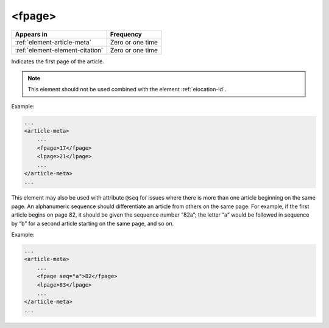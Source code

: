 .. _element-fpage:

<fpage>
=======

+----------------------------------+------------------+
| Appears in                       | Frequency        |
+==================================+==================+
| :ref:`element-article-meta`      | Zero or one time |
+----------------------------------+------------------+
| :ref:`element-element-citation`  | Zero or one time |
+----------------------------------+------------------+


Indicates the first page of the article.

.. note::

    This element should not be used combined with the element :ref:`elocation-id`.


Example:

.. code-block:: xml

    ...
    <article-meta>
        ...
        <fpage>17</fpage>
        <lpage>21</lpage>
        ...
    </article-meta>
    ...


This element may also be used with attribute ``@seq`` for issues where there is more than one article beginning on the same page. An alphanumeric sequence should differentiate an article from others on the same page. For example, if the first article begins on page 82, it should be given the sequence number “82a”; the letter “a” would be followed in sequence by “b” for a second article starting on the same page, and so on.

Example:

.. code-block:: xml

    ...
    <article-meta>
        ...
        <fpage seq="a">82</fpage>
        <lpage>83</lpage>
        ...
    </article-meta>
    ...


.. {"reviewed_on": "20180507", "by": "fabio.batalha@erudit.org"}

